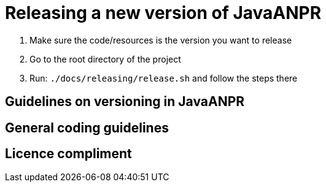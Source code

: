 = Releasing a new version of JavaANPR

. Make sure the code/resources is the version you want to release
. Go to the root directory of the project
. Run: `./docs/releasing/release.sh` and follow the steps there

== Guidelines on versioning in JavaANPR

== General coding guidelines

== Licence compliment
